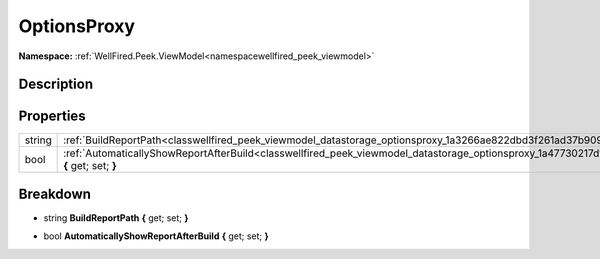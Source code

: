 .. _classwellfired_peek_viewmodel_datastorage_optionsproxy:

OptionsProxy
=============

**Namespace:** :ref:`WellFired.Peek.ViewModel<namespacewellfired_peek_viewmodel>`

Description
------------



Properties
-----------

+-------------+------------------------------------------------------------------------------------------------------------------------------------------------------------+
|string       |:ref:`BuildReportPath<classwellfired_peek_viewmodel_datastorage_optionsproxy_1a3266ae822dbd3f261ad37b9094b196c0>` **{** get; set; **}**                     |
+-------------+------------------------------------------------------------------------------------------------------------------------------------------------------------+
|bool         |:ref:`AutomaticallyShowReportAfterBuild<classwellfired_peek_viewmodel_datastorage_optionsproxy_1a47730217d1e790769dbc4098f16983f3>` **{** get; set; **}**   |
+-------------+------------------------------------------------------------------------------------------------------------------------------------------------------------+

Breakdown
----------

.. _classwellfired_peek_viewmodel_datastorage_optionsproxy_1a3266ae822dbd3f261ad37b9094b196c0:

- string **BuildReportPath** **{** get; set; **}**

.. _classwellfired_peek_viewmodel_datastorage_optionsproxy_1a47730217d1e790769dbc4098f16983f3:

- bool **AutomaticallyShowReportAfterBuild** **{** get; set; **}**

